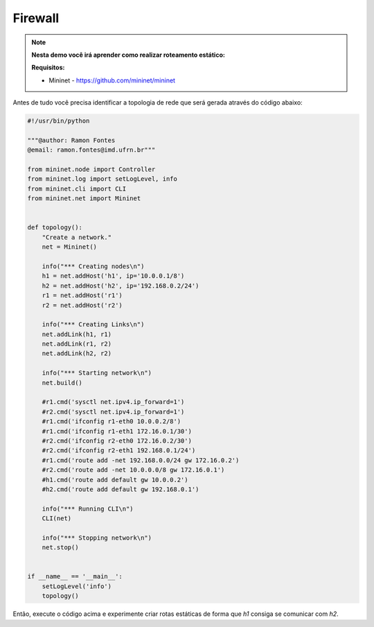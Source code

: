 ************
Firewall
************


.. Note::

    **Nesta demo você irá aprender como realizar roteamento estático:** 

    **Requisitos:** 
    
    - Mininet - https://github.com/mininet/mininet
      

Antes de tudo você precisa identificar a topologia de rede que será gerada através do código abaixo:


.. code:: python

      #!/usr/bin/python

      """@author: Ramon Fontes
      @email: ramon.fontes@imd.ufrn.br"""

      from mininet.node import Controller
      from mininet.log import setLogLevel, info
      from mininet.cli import CLI
      from mininet.net import Mininet


      def topology():
          "Create a network."
          net = Mininet()

          info("*** Creating nodes\n")
          h1 = net.addHost('h1', ip='10.0.0.1/8')
          h2 = net.addHost('h2', ip='192.168.0.2/24')
          r1 = net.addHost('r1')
          r2 = net.addHost('r2')

          info("*** Creating Links\n")
          net.addLink(h1, r1)
          net.addLink(r1, r2)
          net.addLink(h2, r2)    

          info("*** Starting network\n")
          net.build()

          #r1.cmd('sysctl net.ipv4.ip_forward=1')
          #r2.cmd('sysctl net.ipv4.ip_forward=1')
          #r1.cmd('ifconfig r1-eth0 10.0.0.2/8')
          #r1.cmd('ifconfig r1-eth1 172.16.0.1/30')
          #r2.cmd('ifconfig r2-eth0 172.16.0.2/30')
          #r2.cmd('ifconfig r2-eth1 192.168.0.1/24')
          #r1.cmd('route add -net 192.168.0.0/24 gw 172.16.0.2')
          #r2.cmd('route add -net 10.0.0.0/8 gw 172.16.0.1')
          #h1.cmd('route add default gw 10.0.0.2')
          #h2.cmd('route add default gw 192.168.0.1')

          info("*** Running CLI\n")
          CLI(net)

          info("*** Stopping network\n")
          net.stop()


      if __name__ == '__main__':
          setLogLevel('info')
          topology()


Então, execute o código acima e experimente criar rotas estáticas de forma que `h1` consiga se comunicar com `h2`.



